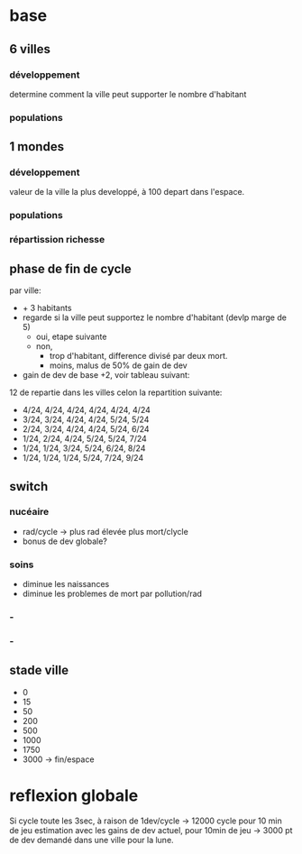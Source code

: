 
* base

** 6 villes
*** développement
determine comment la ville peut supporter le nombre d'habitant
*** populations
** 1 mondes
*** développement
valeur de la ville la plus developpé, à 100 depart dans l'espace.
*** populations
*** répartission richesse

** phase de fin de cycle
par ville:
- + 3 habitants
- regarde si la ville peut supportez le nombre d'habitant (devlp marge de 5)
 - oui, etape suivante
 - non,
  - trop d'habitant, difference divisé par deux mort.
  - moins, malus de 50% de gain de dev
- gain de dev
  de base +2, voir tableau suivant:

12 de repartie dans les villes celon la repartition suivante:
- 4/24, 4/24, 4/24, 4/24, 4/24, 4/24
- 3/24, 3/24, 4/24, 4/24, 5/24, 5/24
- 2/24, 3/24, 4/24, 4/24, 5/24, 6/24
- 1/24, 2/24, 4/24, 5/24, 5/24, 7/24
- 1/24, 1/24, 3/24, 5/24, 6/24, 8/24
- 1/24, 1/24, 1/24, 5/24, 7/24, 9/24

** switch
*** nucéaire
- rad/cycle -> plus rad élevée plus mort/clycle
- bonus de dev globale?
*** soins
- diminue les naissances
- diminue les problemes de mort par pollution/rad
*** -

*** -

** stade ville
- 0 
- 15
- 50
- 200
- 500
- 1000
- 1750
- 3000 -> fin/espace

* reflexion globale
Si cycle toute les 3sec, à raison de 1dev/cycle -> 12000 cycle pour 10 min de jeu
estimation avec les gains de dev actuel, pour 10min de jeu -> 3000 pt
de dev demandé dans une ville pour la lune.
